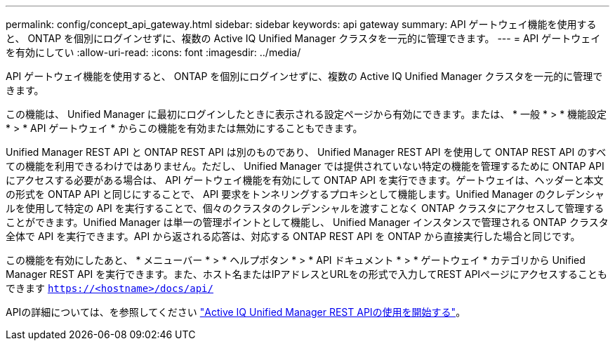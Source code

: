 ---
permalink: config/concept_api_gateway.html 
sidebar: sidebar 
keywords: api gateway 
summary: API ゲートウェイ機能を使用すると、 ONTAP を個別にログインせずに、複数の Active IQ Unified Manager クラスタを一元的に管理できます。 
---
= API ゲートウェイを有効にしてい
:allow-uri-read: 
:icons: font
:imagesdir: ../media/


[role="lead"]
API ゲートウェイ機能を使用すると、 ONTAP を個別にログインせずに、複数の Active IQ Unified Manager クラスタを一元的に管理できます。

この機能は、 Unified Manager に最初にログインしたときに表示される設定ページから有効にできます。または、 * 一般 * > * 機能設定 * > * API ゲートウェイ * からこの機能を有効または無効にすることもできます。

Unified Manager REST API と ONTAP REST API は別のものであり、 Unified Manager REST API を使用して ONTAP REST API のすべての機能を利用できるわけではありません。ただし、 Unified Manager では提供されていない特定の機能を管理するために ONTAP API にアクセスする必要がある場合は、 API ゲートウェイ機能を有効にして ONTAP API を実行できます。ゲートウェイは、ヘッダーと本文の形式を ONTAP API と同じにすることで、 API 要求をトンネリングするプロキシとして機能します。Unified Manager のクレデンシャルを使用して特定の API を実行することで、個々のクラスタのクレデンシャルを渡すことなく ONTAP クラスタにアクセスして管理することができます。Unified Manager は単一の管理ポイントとして機能し、 Unified Manager インスタンスで管理される ONTAP クラスタ全体で API を実行できます。API から返される応答は、対応する ONTAP REST API を ONTAP から直接実行した場合と同じです。

この機能を有効にしたあと、 * メニューバー * > * ヘルプボタン * > * API ドキュメント * > * ゲートウェイ * カテゴリから Unified Manager REST API を実行できます。また、ホスト名またはIPアドレスとURLをの形式で入力してREST APIページにアクセスすることもできます `https://<hostname>/docs/api/`

APIの詳細については、を参照してください link:../api-automation/concept_get_started_with_um_apis.html["Active IQ Unified Manager REST APIの使用を開始する"]。
